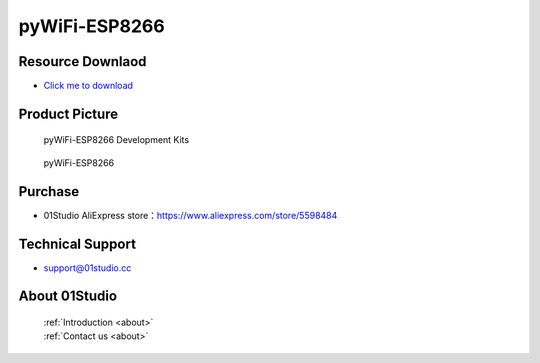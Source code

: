 
pyWiFi-ESP8266
======================

Resource Downlaod
------------------
* `Click me to download <https://01studio-1258570164.cos.ap-guangzhou.myqcloud.com/Resource_Download_EN/MicroPython/02-pyWiFi-ESP8266/01Studio%20MicroPython%20Develop%20Kits%20(Base%20on%20pyWiFi-ESP8266)%20Resources_2021-3-1.rar>`_ 

Product Picture
----------------

.. figure:: media/pyWiFi-ESP8266_kits.png

  pyWiFi-ESP8266 Development Kits
  
.. figure:: media/pyWiFi-ESP8266.png
   
  pyWiFi-ESP8266
  

Purchase
--------------
- 01Studio AliExpress store：https://www.aliexpress.com/store/5598484


Technical Support
------------------
- support@01studio.cc


About 01Studio
--------------

  | :ref:`Introduction <about>`  
  | :ref:`Contact us <about>`